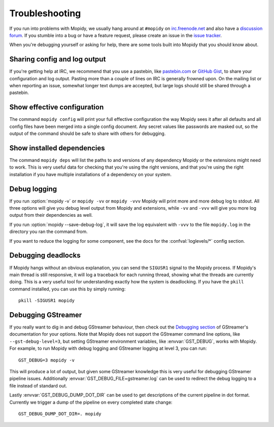 .. _troubleshooting:

***************
Troubleshooting
***************

If you run into problems with Mopidy, we usually hang around at ``#mopidy`` on
`irc.freenode.net <http://freenode.net/>`_ and also have a `discussion forum
<https://discourse.mopidy.com/c/mopidy>`_.
If you stumble into a bug or have a feature request, please create an issue in
the `issue tracker <https://github.com/mopidy/mopidy/issues>`_.

When you're debugging yourself or asking for help, there are some tools built
into Mopidy that you should know about.


Sharing config and log output
=============================

If you're getting help at IRC, we recommend that you use a pastebin, like
`pastebin.com <http://pastebin.com/>`_ or `GitHub Gist
<https://gist.github.com/>`_, to share your configuration and log output.
Pasting more than a couple of lines on IRC is generally frowned upon. On the
mailing list or when reporting an issue, somewhat longer text dumps are
accepted, but large logs should still be shared through a pastebin.


Show effective configuration
============================

The command ``mopidy config`` will print your full effective
configuration the way Mopidy sees it after all defaults and all config files
have been merged into a single config document. Any secret values like
passwords are masked out, so the output of the command should be safe to share
with others for debugging.


Show installed dependencies
===========================

The command ``mopidy deps`` will list the paths to and versions of
any dependency Mopidy or the extensions might need to work. This is very useful
data for checking that you're using the right versions, and that you're using
the right installation if you have multiple installations of a dependency on
your system.


Debug logging
=============

If you run :option:`mopidy -v` or ``mopidy -vv`` or ``mopidy -vvv`` Mopidy will
print more and more debug log to stdout. All three options will give you debug
level output from Mopidy and extensions, while ``-vv`` and ``-vvv`` will give
you more log output from their dependencies as well.

If you run :option:`mopidy --save-debug-log`, it will save the log equivalent
with ``-vvv`` to the file ``mopidy.log`` in the directory you ran the command
from.

If you want to reduce the logging for some component, see the
docs for the :confval:`loglevels/*` config section.


Debugging deadlocks
===================

If Mopidy hangs without an obvious explanation, you can send the ``SIGUSR1``
signal to the Mopidy process. If Mopidy's main thread is still responsive, it
will log a traceback for each running thread, showing what the threads are
currently doing. This is a very useful tool for understanding exactly how the
system is deadlocking. If you have the ``pkill`` command installed, you can use
this by simply running::

    pkill -SIGUSR1 mopidy


Debugging GStreamer
===================

If you really want to dig in and debug GStreamer behaviour, then check out the
`Debugging section
<http://gstreamer.freedesktop.org/data/doc/gstreamer/head/manual/html/section-checklist-debug.html>`_
of GStreamer's documentation for your options. Note that Mopidy does not
support the GStreamer command line options, like ``--gst-debug-level=3``, but
setting GStreamer environment variables, like :envvar:`GST_DEBUG`, works with
Mopidy. For example, to run Mopidy with debug logging and GStreamer logging at
level 3, you can run::

    GST_DEBUG=3 mopidy -v

This will produce a lot of output, but given some GStreamer knowledge this is
very useful for debugging GStreamer pipeline issues. Additionally
:envvar:`GST_DEBUG_FILE=gstreamer.log` can be used to redirect the debug
logging to a file instead of standard out.

Lastly :envvar:`GST_DEBUG_DUMP_DOT_DIR` can be used to get descriptions of the
current pipeline in dot format. Currently we trigger a dump of the pipeline on
every completed state change::

    GST_DEBUG_DUMP_DOT_DIR=. mopidy
